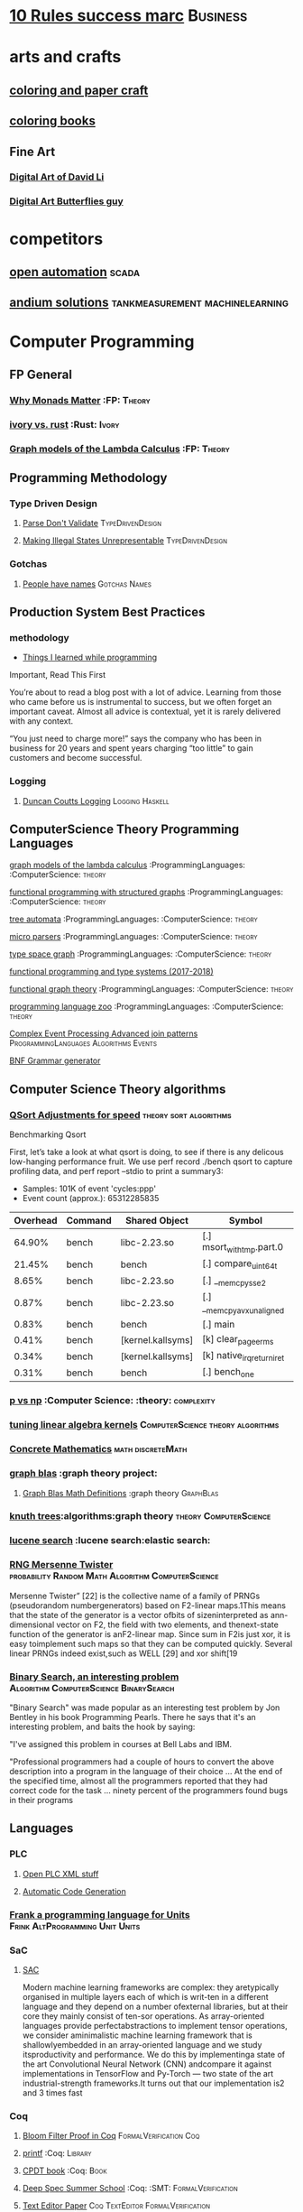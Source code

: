 * [[https://inc42.com/buzz/10-rules-success-marc-andreessen/][10 Rules success marc]]                                            :Business:
* arts and crafts
** [[http://www.supercoloring.com/][coloring and paper craft]] 
** [[https://peaksel.com/blog/18-free-printable-coloring-books-kids/][coloring books]]
** Fine Art
*** [[https://david.li/][Digital Art of David Li]]
*** [[https://www.rafael-araujo.com/product-page/blue-spikes-shell][Digital Art Butterflies guy]]    
* competitors
** [[https://openautomationsoftware.com/video-links/][open automation]] :scada:
** [[http://video.andium.com/][andium solutions]] :tankmeasurement:machinelearning:
* Computer Programming
** FP General
*** [[https://cdsmith.wordpress.com/2012/04/18/why-do-monads-matter/][Why Monads Matter]]   :FP: :Theory:
*** [[https://github.com/GaloisInc/ivorylang-org/blob/master/extras/ivory-rust/ivory-rust.md][ivory vs. rust]] :Rust: :Ivory: 
*** [[https://github.com/jozefg/drafts/blob/master/graphs.pdf][Graph models of the Lambda Calculus]] :FP: :Theory:
** Programming Methodology
*** Type Driven Design 
**** [[https://lexi-lambda.github.io/blog/2019/11/05/parse-don-t-validate/][Parse Don't Validate]] :TypeDrivenDesign:
**** [[https://fsharpforfunandprofit.com/posts/designing-with-types-making-illegal-states-unrepresentable/][Making Illegal States Unrepresentable]] :TypeDrivenDesign:    
*** Gotchas
**** [[https://www.kalzumeus.com/2010/06/17/falsehoods-programmers-believe-about-names/][People have names]] :Gotchas:Names:
** Production System Best Practices
*** methodology    
+ [[https://www.simplethread.com/20-things-ive-learned-in-my-20-years-as-a-software-engineer/][Things I learned while programming]]
Important, Read This First

You’re about to read a blog post with a lot of advice. Learning from those who came before us is instrumental to success, but we often forget an important caveat. Almost all advice is contextual, yet it is rarely delivered with any context.

“You just need to charge more!” says the company who has been in business for 20 years and spent years charging “too little” to gain customers and become successful.
*** Logging
**** [[https://www.youtube.com/watch?v=qzOQOmmkKEM][Duncan Coutts Logging]] :Logging:Haskell:

** ComputerScience Theory Programming Languages
**** [[https://github.com/jozefg/graph-models/blob/master/graphs.pdf][graph models of the lambda calculus]] :ProgrammingLanguages: :ComputerScience: :theory:
**** [[https://www.cs.utexas.edu/~wcook/drafts/2012/graphs.pdf][functional programming with structured graphs]] :ProgrammingLanguages: :ComputerScience: :theory:
**** [[http://tata.gforge.inria.fr/][tree automata]] :ProgrammingLanguages: :ComputerScience: :theory:
**** [[https://blog.acolyer.org/2016/05/31/how-to-build-static-checking-systems-using-orders-of-magnitude-less-code/][micro parsers]] :ProgrammingLanguages: :ComputerScience: :theory:
**** [[http://www.cl.cam.ac.uk/~mpf23/talks/types2011.pdf][type space graph]] :ProgrammingLanguages: :ComputerScience: :theory:
**** [[https://gitlab.inria.fr/fpottier/mpri-2.4-public][functional programming and type systems (2017-2018)]]
**** [[http://web.engr.oregonstate.edu/~erwig/papers/abstracts.html#jfp01][functional graph theory]] :ProgrammingLanguages: :ComputerScience: :theory:
**** [[http://plzoo.andrej.com/index.html][programming language zoo]] :ProgrammingLanguages: :ComputerScience: :theory:

**** [[file:papers/join_methods_actor_pattern.pdf][Complex Event Processing Advanced join patterns]] :ProgrammingLanguages:Algorithms:Events:
**** [[http://bnfc.digitalgrammars.com/][BNF Grammar generator]]
** Computer Science Theory algorithms
*** [[https://travisdowns.github.io/blog/2019/05/22/sorting.html][QSort Adjustments for speed]] :theory:sort:algorithms:
Benchmarking Qsort

First, let’s take a look at what qsort is doing, to see if there is any delicous low-hanging performance fruit. 
We use perf record ./bench qsort to capture profiling data, and perf report --stdio to print a summary3:

+ Samples: 101K of event 'cycles:ppp'
+ Event count (approx.): 65312285835

| Overhead | Command | Shared Object             | Symbol                     |
|----------+---------+---------------------------+----------------------------+
|   64.90% | bench   | libc-2.23.so              | [.] msort_with_tmp.part.0  |
|   21.45% | bench   | bench                     | [.] compare_uint64_t       |
|    8.65% | bench   | libc-2.23.so              | [.] __memcpy_sse2          |
|    0.87% | bench   | libc-2.23.so              | [.] __memcpy_avx_unaligned |
|    0.83% | bench   | bench                     | [.] main                   |
|    0.41% | bench   | [kernel.kallsyms]         | [k] clear_page_erms        |
|    0.34% | bench   | [kernel.kallsyms]         | [k] native_irq_return_iret |
|    0.31% | bench   | bench                     | [.] bench_one              |

*** [[https://arxiv.org/pdf/1708.03486.pdf][p vs np]] :Computer Science: :theory: :complexity:
*** [[http://rintintin.colorado.edu/~karlini/pohll08.pdf][tuning linear algebra kernels]]    :ComputerScience:theory:algorithms:
*** [[https://www.jsoftware.com/books/pdf/cmc.pdf][Concrete Mathematics]] :math:discreteMath:
*** [[http://graphblas.org/index.php?title=graph_blas_forum][graph blas]] :graph theory project:
**** [[http://www.mit.edu/~kepner/GraphBLAS/GraphBLAS-Math-release.pdf][Graph Blas Math Definitions]] :graph theory:GraphBlas:

*** [[https://www.cs.virginia.edu/~jlp/75.knuth.trees.pdf][knuth trees]]:algorithms:graph theory:theory:ComputerScience:
*** [[https://medium.com/@guilherme.lb/understand-lucene-to-understand-elasticsearch-85037d5b7577#0a2a-6f579ef7ae80][lucene search]] :lucene search:elastic search:
*** [[file:papers/SurveyPaperRNGMersenneTwister.pdf][RNG Mersenne Twister]] :probability:Random:Math:Algorithm:ComputerScience:
[[./img/MersenneTwister.png]]
Mersenne Twister” [22] is the collective name of a family of PRNGs (pseudorandom numbergenerators) based on
F2-linear maps.1This means that the state of the generator is a vector ofbits of sizeninterpreted as ann-dimensional 
vector on F2, the field with two elements, and thenext-state function of the generator is anF2-linear map. Since sum in
F2is just xor, it is easy toimplement such maps so that they can be computed quickly. Several linear PRNGs indeed exist,such 
as WELL [29] and xor shift[19
*** [[https://www.solipsys.co.uk/new/BinarySearchReconsidered.html?TwoEqualsFour][Binary Search, an interesting problem]] :Algorithm:ComputerScience:BinarySearch:
"Binary Search" was made popular as an interesting test problem by Jon Bentley in his book Programming Pearls. 
There he says that it's an interesting problem, and baits the hook by saying:

"I've assigned this problem in courses at Bell Labs and IBM.


"Professional programmers had a couple of hours to convert the above description into a program in the language of their choice ... 
At the end of the specified time, almost all the programmers reported that they had correct code for the task ... 
ninety percent of the programmers found bugs in their programs

** Languages
*** PLC 
**** [[http://www.semdesigns.com/Company/People/idbaxter/][Open PLC XML stuff]]
**** [[https://www.automation.com/en-us/articles/2003-1/automatic-plc-code-generation-design-interchange-s][Automatic Code Generation]]
*** [[https://www.hillelwayne.com/post/frink/][Frank a programming language for Units]]  :Frink:AltProgramming:Unit:Units:   
*** SaC
    
****  [[https://arxiv.org/pdf/1912.05234.pdf][SAC]]
Modern machine learning frameworks are complex: they aretypically 
organised in multiple layers each of which is writ-ten in a different 
language and they depend on a number ofexternal libraries, but at 
their core they mainly consist of ten-sor operations. As 
array-oriented languages provide perfectabstractions to implement 
tensor operations, we consider aminimalistic machine learning 
framework that is shallowlyembedded in an array-oriented language 
and we study itsproductivity and performance. We do this by implementinga 
state of the art Convolutional Neural Network (CNN) andcompare it against 
implementations in TensorFlow and Py-Torch — two state of the art 
industrial-strength frameworks.It turns out that our implementation 
is2 and 3 times fast
*** Coq
**** [[https://gopiandcode.uk/logs/log-bloomfilters-debunked.html][Bloom Filter Proof in Coq]]:FormalVerification:Coq:
**** [[https://gist.github.com/relrod/0e19d50c17c162d7389f460c8a6c2082][printf]] :Coq:                                                   :Library:
**** [[http://adam.chlipala.net/cpdt/html/Cpdt.StackMachine.html][CPDT book]] :Coq:                                                   :Book:
**** [[http://lambda.jstolarek.com/2017/07/deepspec-summer-school-2017-a-summary/][Deep Spec Summer School]] :Coq: :SMT:                 :FormalVerification:

**** [[https://arxiv.org/abs/2006.03525][Text Editor Paper]]                    :Coq:TextEditor:FormalVerification:

*** CProgramming
**** [[https://www.lysator.liu.se/c/ten-commandments.html][Nice Reminders in C]] :C Programming:Lint:
**** [[https://blog.stephenmarz.com/2020/05/20/assemblys-perspective/][Assembly's Perspective of C]] :C Programming:Lint:
  Really interesting blog post on C interacting with assembly.
**** [[https://www.cs.cornell.edu/courses/cs6120/2020fa/self-guided/][Advanced Compilers]]:Compilers:Course:
**** [[http://www.avabodh.com/cin/cin.html][C structures]]:C Programming:Lint:

*** ATS 
**** [[https://bluishcoder.co.nz/2013/01/25/an-introduction-to-pointers-in-ats.html][Pointers in ATS]]                            :Pointers:ATS:FP:LinearTypes:
**** [[http://ats-lang.sourceforge.net/DOCUMENT/INT2PROGINATS/HTML/INT2PROGINATS-BOOK-onechunk.html][ATS Lang]]                                                           :ATS:
**** [[https://bluishcoder.co.nz/2017/12/02/cross-compiling-ats-programs.html][cross compiling ats programs]]                              :ATS:Building:
**** [[https://github.com/githwxi/ATS-Postiats/wiki/keywords][Keywords in ats]]:ATS:FP:
**** [[http://ats-lang.sourceforge.net/DOCUMENT/ATS2TUTORIAL/HTML/ATS2TUTORIAL-BOOK-onechunk.html][Keywords in ats contd]]                                           :ATS:FP:
**** [[http://ats-lang.sourceforge.net/DOCUMENT/INT2PROGINATS/HTML/INT2PROGINATS-BOOK-onechunk.html][Keywords in ats contd 2]]                                         :ATS:FP:
**** [[http://cs.likai.org/ats/ml-programmers-guide-to-ats][MLprogrammers guide to ATS]] :ATS:FP
      
**** [[http://ats-lang.github.io/EXAMPLE/EFFECTIVATS/GraphSearch/main.html][Walkthrough ATS Graph Example]] :ATS:Graph:FP:
*** CSS
**** [[https://robots.thoughtbot.com/you-don-t-need-javascript-for-that][Css tricks to replace JS]] :CSS:                                 :Example:
**** [[https://web.dev/learn/css/][CSS Google]]
*** [[https://github.com/mirth-lang/mirth][Mirth]]
An ATS inspired language???

*** Haskell
**** [[http://blog.ezyang.com/2017/08/backpack-for-deep-learning/][Backpack]] :Haskell:
**** [[https://www.parsonsmatt.org/2020/10/13/unpack_your_existentials.html][Unpack your existentials]] :Haskell:Existentials:

**** [[https://hackage.haskell.org/package/massiv-0.5.1.0][massive an array library]]:Haskell:Library:Numeric:
**** [[https://hackage.haskell.org/package/discrimination][Discrimination encoding]]     :Haskell: :Library:
**** [[https://hackage.haskell.org/package/Frames-0.1.4?utm_source=twitterfeed&utm_medium=twitter][Data Frames]] :Haskell: :Library:
**** [[http://r6.ca/blog/20110808T035622Z.html][shortest path algorithm (star-semiring)]] :Haskell: :Library:
**** [[http://hackage.haskell.org/package/aivika-lattice][Haskell Library for agent modeling and simulation]] :Haskell: :Library:
**** [[https://blog.jle.im/entry/introducing-the-hamilton-library.html#.WDxpf_lLz-U.twitter][General purpose physics simulator]] :Haskell: :Library:
**** [[https://www.haskell.org/onlinereport/lexemes.html][Haskell Report Syntax]] :Haskell: :DevOps:
**** [[https://github.com/ghcjs/ghcjs/wiki/Porting-GHCJS-Template-Haskell-to-GHC][Luite's advice on porting TH to GHC]] :Haskell: :DevOps:
**** [[http://homepage.cs.uiowa.edu/~slonnegr/plf/Book/][syntax and semantics in haskell]] :Haskell: :DevOps:
**** [[http://www.stephendiehl.com/posts/ghc_01.html][GHC Compiler]] :Haskell: :DevOps:
**** [[https://typesandkinds.wordpress.com/2015/09/09/what-are-type-families/][Eisenberg on Type Families]] :Haskell: :TypeFamilies:
**** [[http://citeseerx.ist.psu.edu/viewdoc/download?doi=10.1.1.106.364&rep=rep1&type=pdf][Total Functional Programming From Haskell]]  :Haskell: :FP: :Theory:
**** [[http://clathomasprime.github.io/hask/freeDecision][Decision Trees as Free Monads]] :Haskell: :Theory: :FP:
**** [[https://oleksandrmanzyuk.wordpress.com/2014/06/18/from-object-algebras-to-finally-tagless-interpreters-2/][Final Tagless vs Object Algebras]] :Haskell: :Theory: 
**** [[https://functor.tokyo/blog/2017-07-28-ghc-warnings-you-should-enable][Warnings that should should enable]] :Haskell: :Tools:
**** [[https://www.reddit.com/r/programming/comments/w4gs6/levenshtein_distance_in_haskell/c5a6jjz/][Levenshtein Distance]] :Haskell: :Optimization:
**** [[http://hackage.haskell.org/package/generic-lens-1.0.0.1/docs/Data-Generics-Product-Fields.html#t:HasField][Generic Lens]] :Haskell: :Lens:
**** [[https://github.com/haskell-suite/haskell-src-exts/blob/master/tests/examples/DerivingVia.hs#L165][Deriving Via Example]]
**** [[http://www.well-typed.com/blog/2019/09/eventful-ghc/][GHC Eventlog]]                                              :EventLog:GHC:

**** [[https://downloads.haskell.org/~ghc/latest/docs/html/users_guide/][GHC Users Guide]] :GHC:Guide:Manual:
**** [[https://tech.fpcomplete.com/blog/2018/04/async-exception-handling-haskell/][Exception Handling Problems with Async]]:Haskell:Exceptions:Async:
**** [[https://hackage.haskell.org/package/gdiff-1.1/docs/Data-Generic-Diff.html][Diff patch library in haskell]] :DiffPatch:Haskell:
**** [[https://well-typed.com/blog/2021/01/fragmentation-deeper-look/][ghc-debug]] :Debug:GHC:MemLeak:     
**** [[https://blog.josephmorag.com/posts/mcc0/][LLVM and Haskell]] :LLVM:Haskell:
*** Agda
**** [[https://doisinkidney.com/posts/2019-04-17-cubical-probability.html][Cubical Probability in Agda]] :Agda:CubalTypes:Probability
  Probability Monads in Cubical Agda
  Posted on April 17, 2019
  Tags: Agda, Probability

  Cubical Agda has just come out, and I’ve been playing around with it for a bit. 
  There’s a bunch of info out there on the theory of cubical types, 
  and Homotopy Type Theory more generally 
  (cubical type theory is kind of like an “implementation” of Homotopy type theory), 
  but I wanted to make a post demonstrating cubical Agda in practice, and one of 
  its cool uses from a programming perspective.
  So What is Cubical Agda?
  I don’t really know! Cubical type theory is quite complex (even for a type theory), 
  and I’m not nearly qualified to properly explain it. In lieu of a proper 
  first-principles explanation, then, I’ll try and give a few examples of how 
  it differs from normal Agda, before moving on to the main example of this post. 
*** SML, Ocaml, Reason
**** [[http://www.cs.cmu.edu/~crary/papers/2018/cmtool.pdf][Parser Generators]] :SML:Haskell:Parsing:
**** [[https://jozefg.bitbucket.io/posts/2015-01-08-modules.html][ML Modules]] :SML: :Programming: :FP:
**** [[http://blog.shaynefletcher.org/2017/05/more-type-classes-in-ocaml.html][Ocaml To Haskell]] :Haskell:OCaml:Reason:

**** [[https://github.com/shrynx/awesome-ppx-reasonml][PPX resources]] :PPX:Ocaml:
**** [[https://jaredforsyth.com/posts/template-based-macros-for-reason-ocaml/][Forsythe PPX]]:PPX:Ocaml:
**** [[https://blog.hackages.io/reasonml-ppx-8ecd663d5640][A good walkthrough on Reason PPX]] :PPX:Ocaml:
**** [[http://www.weaselhat.com/2020/08/07/formulog-ml-datalog-smt/][Formulog]] :ML:SMT:DataLog:
**** [[http://caml.inria.fr/pub/docs/u3-ocaml/index.html][Understanding the OCaml language]]:ML:Ocaml:
**** [[https://www.javierchavarri.com/data-first-and-data-last-a-comparison/][Data First Vs Last]] :ML:Reason:Opinions:
**** [[https://www.cs.cornell.edu/courses/cs3110/2021sp/textbook/intro/intro.html][learn ocaml]] :Ocaml:
*** Julia
**** [[https://opensourc.es/blog/javis-v0.2-and-future/][animations in Julia]] :Julia:Animation:video:
[[https://github.com/Wikunia/Javis.jl][Javis The actual library]] :Julia:Animation:
[[file:img/eeg.gif]]
**** [[https://notamonadtutorial.com/julia-gpu-98a461d33e21][GPU processing in Julia]]
We are living in a time where more and more data is being created every day as well as new techniques and complex algorithms that try to extract the most out of it. As such, CPU capabilities are approaching a bottleneck in their computing power. GPU computing opened its way into a new paradigm for high-performance and parallel computation a long time ago, but it was not until recently that it become massively used for data science.
In this interview, Tim Besard, one of the main contributors to the JuliaGPU project, digs into some of the details about GPU computing and the features that make Julia a language suited for such tasks, not only from a performance perspective but also from a user one.
     
*** TLA+
**** [[https://www.tautvidas.com/blog/2017/12/experimenting-with-tla-and-pluscal-3-throttling-multiple-senders/][TLA Plus Throttling Multiple Senders]] :TLA+:Specifications:FormalSystems:
**** [[https://hillelwayne.com/post/action-properties/][Action Properties]] :TLA+:Specifications:FormalSystems:
*** Bash
**** [[https://github.com/anordal/shellharden/blob/master/how_to_do_things_safely_in_bash.md][Safe Bash]]
** Computation, visualization and that kind of thing
*** [[https://en.wikipedia.org/wiki/row-_and_column-major_order][row major columm major wiki entry (popular method)]] :matrixrepresentation:numericalcomputing:
*** [[https://news.ycombinator.com/item?id=24681914][Sparse Matrix Representation]] :MatrixRepresentation:SparseMatrix:NumericalComputing:
*** [[https://fgiesen.wordpress.com/2011/05/04/row-major-vs-column-major-and-gl-es/][Row Major Blog post]] :MatrixRepresentation:NumericalComputing:
*** [[https://cheatsheets.quantecon.org/][Rosetta Stone Matlab,python,julia]]:NumbericalComputing:Matlab:Python:Julia:
 A set of examples in Matlab Python and Julia
 [[./MatlabPythonRosetta.png]]
*** [[https://nbviewer.jupyter.org/github/jrjohansson/scientific-python-lectures/blob/master/Lecture-0-Scientific-Computing-with-Python.ipynb][python numeric tutorial]] :NumericalComputing:Python:
 Jupyter Notebook course
*** [[https://news.ycombinator.com/item?id=20211201][Probabalistic Programming for end users]] :Probabalistic:Programming:
*** [[https://en.m.wikipedia.org/wiki/Simulated_annealing][Simulated Annealing]] :Programming:Algorithms:NumericalComputing:
 [[./Travelling_salesman_problem_solved_with_simulated_annealing.gif]]
*** [[https://turing.ml/dev/][Turing.jl]]   :Probabilistic:Probramming:Julia:
*** Jupyter Notebook Links
**** [[https://nbviewer.jupyter.org/github/jrjohansson/scientific-python-lectures/blob/master/Lecture-4-Matplotlib.ipynb][Introduction Plot Example]]
**** [[https://tkf.github.io/emacs-ipython-notebook/#setup][Emacs Ipython Notbook]] 
*** Data Science 
**** [[https://tomaugspurger.github.io/modern-1-intro][Modern Pandas 1]] :Python:Pandas:DataIngestion:
This series is about how to make effective use of pandas, a data analysis library for the Python programming language. It's targeted at an intermediate level: people who have some experience with pandas, but are looking to improve.

*** [[https://philippmuens.com/logistic-regression-from-scratch/][logistic-regression from scratch]] :LogisticRegression:NumericalComputing:
** database related
*** [[http://www.lirmm.fr/~mugnier/articlespostscript/mugnierrr2011-keynote.pdf][advanced datalog]] :db: :datalog:
*** [[https://pdfs.semanticscholar.org/8b8e/27602f142b838cbeb6059865d942251d5d6a.pdf][datalog with existensials]]
*** [[http://arxiv.org/pdf/1210.2316v1.pdf][disjunctive quantifiers for datalog]] :db: :datalog:
*** [[https://www.infoq.com/presentations/storage-algorithms][modern db algorithms]] :db:algorithms:
*** [[https://www.nginx.com/blog/what-is-a-service-mesh/][service mesh]]
*** [[http://www.redbook.io/][redbook]]:db:redbook:
** distributed computing
*** [[https://www.info.ucl.ac.be/~pvr/book.html][concepts techniques]] :ComputerScience: :distributed: :book:
*** [[http://www.sosp.org/2001/papers/welsh.pdf][stage driven event architecture]] :distributed: :ComputerScience: :paper:
*** [[https://13a75b74-a-62cb3a1a-s-sites.googlegroups.com/site/umutacar/publications/pramod-thesis.pdf?attachauth=anoy7cqv4v3ed2lvttcmv-owtkgark9xtiq95sdsan_j2r4ecmbqyeofkfp6ezugi24oltguurabzbavpe7yvja5kj2xj-zhvmsbnz8g9tpti2tfv3jr57wbiwkb9jfnifxs5u5tx5pp5sn7vbd9p5hizsfscfmaiqizbabapjbd9yhprnfxppf0h3ec3vvcipwngppatxrq9ciwu9lfqn8tkjwqfd9ss3nwoprgk_6dkvskzfg5bgs%3d&attredirects=0][incremental parallel]] :incremental:distributed:ComputerScience:paper:
*** [[https://www.slideshare.net/koenighotze/event-sourcing-you-are-doing-it-wrong-devoxx][event sourcing doing it wrong]] :eventsourcing:distributed:
*** [[https://www.microsoft.com/en-us/research/wp-content/uploads/2016/07/leslie_lamport.pdf][tla+ example]] :tla:distributed:modeling:
*** [[https://lamport.azurewebsites.net/video/videos.html][tla+ videos leslie lamport]] :tla:distributed:modeling:
*** [[https://github.com/tlaplus/examples/tree/master/specifications/aba-asyn-byz][tla+ byzantine example]] :tla:distributed:example:modeling:
 + [[file:papers/4221.214134.pdf][tla+ byzantine paper]]
*** [[https://github.com/elastic/elasticsearch-formal-models][elastic search formal model]] :tla:distributed:modeling:elastic:
*** [[https://codahale.com/you-cant-sacrifice-partition-tolerance/][CAP Theorem]] :CAPTheorem:distributed:
** Computer Graphics
*** [[https://thebookofshaders.com/][Book of Shaders, how cool]] :ComputerGraphics:Shaders:
** exampleprograms
*** [[https://graphs.grevian.org/example][graphviz]]      :graphviz:examples:
**** [[https://github.com/mkirchner/linked-list-good-taste][kLinked List Elegant Linus]] :C Programming:Refactor:
**** [[https://livebook.manning.com/book/haskell-in-depth/chapter-9/v-10/227][Haskell In Depth]] :DiffPatch:Haskell:Memory:

*** [[https://seiya.me/writing-linux-clone-in-rust][Writing a Linux clone in rust]] :rust:linux:
TL;DR: I'm writing a Linux clone in Rust just for fun. It does NOT aim to replace the Linux kernel.

For the recent months, I've been working on a new operating system kernel Kerla, written from scratch in Rust which aims to be Linux-compatible at the ABI level. In other words, support running unmodified Linux binaries!

I've already implemented basic features: fork(2) and execve(2), file operations, initramfs, TCP/UDP sockets, signals, tty / pty, pipe, poll, etc.

You can ssh into Kerla running on an ephemeral Firecracker microVM which is automatically launched just for you:
** Domain Specific Programming Languages
*** [[https://www.gnu.org/software/units/][units a language for unit conversion]]
** Testing
*** [[https://blog.7mind.io/constructive-test-taxonomy.html][Constructive Test Taxonomy]] :Testing:DummyTests:
Many engineers don’t pay enough attention to tests. There are two reasons for this: it’s hard to make 
good tests and it’s not easy to formalize which tests are good and which are bad.

We have created own test taxonomy, an alternative to classic Unit/Functional/Integration trinity, 
allowing engineers to establish useful guidelines for their work on test suites.

*** [[https://dropbox.tech/infrastructure/athena-our-automated-build-health-management-system][Dropbox testing system]] :Testing:Athena:Dropbox:
[[./img/athena-dropbox.jpg]]
*** [[https://quickstrom.io/][Testing with statemachines]] :Testing:TemporalLogic:x
** Image Processing
*** [[https://jakearchibald.com/2020/avif-has-landed/][AVIF]] :AVIF:ImageFormat:Comparison:
[[./img/racecar.png]]
Back in ancient July I released a video that dug into how lossy and lossless 
image compression works and how to apply that knowledge to compress a set of 
different images for the web. Well, that's already out of date because AVIF 
has arrived. Brilliant.

AVIF is a new image format derived from the keyframes of AV1 video. It's a 
royalty-free format, and it's already supported in Chrome 85 on desktop. 
Android support will be added soon, Firefox is working on an implementation, 
and although it took Safari 10 years to add WebP support, I don't think we'll 
see the same delay here, as Apple are a member of the group that created AV1.

*** [[https://computationalthinking.mit.edu/Fall20/lecture26/][computational thinking]] :Probabalistic:Julia:Educational:
This is an introductory course on Computational Thinking. We use the Julia programming language to 
approach real-world problems in varied areas applying data analysis and computational and mathematical modeling. 
In this class you will learn computer science, software, algorithms, applications, and mathematics as an integrated whole.
*** [[https://3b1b.github.io/manim/index.html][Manim 3b1b vizualization]]
*** Z 
**** [[https://www.cs.cmu.edu/~15819/zedbook.pdf][Intro to Z language]]
Nice book on Z programming, gives a really straight forward explanation of it.

* design 
** [[https://www.sliderules.org/][Virtual Slide Rules]]
It is a Slide Rule Simulator or Emulator
All the scales are programmatically drawn based on reverse enginered mathematical equations.
As such, no images are used for visualisation (only some decorations).
And this is why those simulations are of the highest quality.
This is also why the word "replica" is quite appropriate for those simulations.
** [[https://developer.apple.com/design/resources/][Apple Design Resources]] :apple:design:ui:
** [[https://www.figma.com/blog/when-fonts-fall/][Font Fallback]] :typography:fonts:
** [[https://sachachua.com/blog/2020/06/pythonfontforgeorg-i-made-a-font-based-on-my-handwriting/][make your handwriting a font]] :typography:design:
i wanted to make a font based on my handwriting using only free software. 
it turns out that fontforge can be scripted with python. i know just a little 
about python and even less about typography, but i managed to hack together 
something that worked for me. if you’re reading this on my blog at https://sachachua.com/blog/ , 
you’ll probably see the new font being used on the blog post titles. whee!
** [[https://practicaltypography.com/][practical typography]]                                   :typography:design:
** [[https://ciechanow.ski/color-spaces/][perception of color spaces]] :design:color:colortheory:goethe:physics:
   l** [[https://vega.github.io/vega/examples/tree-layout/][vega examples]] :vega:d3:
example alternative language for d3
** [[https://medium.com/techtrument/bye-bye-material-design-acaebcc7c6b4][dont use md]]
what we need is to inform people better, and produce better and healthier guidelines that address fundamental human perception paradigms.

** [[https://www.happyhues.co/palettes/14][interesting ui color pallettes]] :design:color:ui:
** [[https://practicaltypography.com/font-recommendations.html][font rec]]:fonts:typography:
** [[https://www.typography.com/blog/text-for-proofing-fonts][text for proofing fonts]] :fonts:typography:
** [[https://pdf.math.dev/][Build PDFs out of Websites]]

* Developer Tools   
** [[https://jvns.ca/blog/2020/06/28/entr/][entr, run on change program]] :DevTools:
** [[http://orgmode.org/manual/Easy-templates.html#Easy-templates][org-mode easy templates]]                                         :DevTools: :OrgMode:
** [[https://www.usenix.org/system/files/conference/osdi14/osdi14-paper-yuan.pdf][Simple Testing Prevents most failures (distributed testing)]]     :DevTools: :Testing:
** [[http://unicodelookup.com/][Unicode Lookup Table]] :DevTools: :Unicode:
** [[http://www.hiqpdf.com/demo/ConvertHtmlToSvg.aspx][HTML to SVG]] :DevTools: :Html: :Svg:
** [[https://blog.trailofbits.com/2020/06/05/breaking-the-solidity-compiler-with-a-fuzzer/][Usinga  fuzzer to break a compiler]] :DevTools:Fuzzer:
* DevOps
** [[https://github.com/nsriram/lambda-the-terraform-way][Terraform Lambda]] :DevOps:  
** [[https://how.complexsystems.fail/][How Complex Systems Fail]]
** [[https://codefaster.substack.com/p/mastering-jq-part-1-59c][jq mast                                                        :DevOps:jq:

ery pt1]]
** [[https://blog.gitguardian.com/secrets-api-management/][Secrets Management]] :Security:DevOps:
** [[https://www.goldfiglabs.com/guide/saas-cto-security-checklist/][Security Checklist]] :Security:DevOps:
** [[https://neilmadden.blog/2019/01/16/can-you-ever-safely-include-credentials-in-a-url/][urls as capabilities]]:Security:DevOps:
Sometimes you might want to share a link as a secure copy of a piece of information.
Using a URL is a way to do that, this post goes over how to do that securely 
** [[http://www.linuxfromscratch.org/~bdubbs/cross2-lfs-book/][Linux From Scratch]] :Devops:Linux:
** [[https://techbeacon.com/enterprise-it/monitoring-demystified-guide-logging-tracing-metrics][Really nice guide on Logging, tracing and metrics]] :Logging:Tracing:Metrics:DevOps:
** [[https://www.oreilly.com/library/view/anomaly-detection-for/9781492042341/][Anolmaly detection and monitoring]]:DevOps:Monitoring:AnomalyDetection:
** [[https://ncase.me/loopy/][loopy]] :graphicaldesign:devops:
** https://landing.google.com/sre/book/chapters/monitoring-distributed-systems.html#xref_monitoring_golden-signals :dev ops:
** [[https://www.openpolicyagent.org/][datalog like policy agent (open policy agent)]] :datalog: :murica:

** [[https://martinfowler.com/bliki/circuitbreaker.html][circuit breaker]] :systemdesign:microservices:circuitbreaker
** [[https://news.ycombinator.com/item?id=20442200][bpf performance tools]] :devops:bpf:d-trace:
** [[https://mxtoolbox.com/][email mx records toolbox]] :mail:mx:   
website mx record test health
* History
** [[https://archive.org/details/sim_editor-publisher_1911-06-24_10_52/page/n3/mode/2up][Newspapers over time]] :History:Newspapers:
* economics and econometrics
** history of econ
*** [[https://www.econlib.org/five-more-books-revisionist-accounts-of-the-soviet-experience/][revisionist soviet economic history ]] :history:economics:communism:planning:
*** [[https://www.econlib.org/understanding-soviet-socialism-twenty-five-books/][understanding soviet socialism]] :history:economics:communism:
*** [[https://www.econlib.org/five-books-on-the-soviet-economy/][understanding soviet economy]] :history:economics:communism:

** [[https://universa.net/riskmitigation.html][risk mitigation universa]] :risk:economics:markets:investing:
universa fund made a huge return in covid, these are papers on tail risk trading.
** [[http://andrewgelman.com/2017/09/07/local-data-centralized-data-analysis-local-decision-making/][market vs government]]
** [[https://www.bloomberg.com/view/articles/2014-12-31/heres-what-economics-gets-right][effective economic modeling techniques]] :econometrics:
** [[http://press.princeton.edu/chapters/s10363.pdf][mastering metrics]] :econometrics:
** [[http://www.mostlyharmlesseconometrics.com/book-contents/][mostly harmless econometrics]] :econometrics:
** [[https://www.nature.com/articles/s41567-019-0732-0][ergodicity in economics]] :ergodicity:econometrics:
the ergodic hypothesis is a key analytical device of equilibrium statistical mechanics. 
it underlies the assumption that the time average and the expectation value of 
an observable are the same. where it is valid, dynamical descriptions can often 
be replaced with much simpler probabilistic ones — time is essentially eliminated from the models.
** [[https://polymarket.com/][Prediction Market Polymarket]] :prediction:econometrics:
* electrical engineering
** telemetry 
*** [[https://mikrotik.com/calculator][microtik range calculator]]
** embedded hardware teardowns
*** [[https://jaycarlson.net/embedded-linux/][Embedded Linux  System]] :ee:EmbeddedLinux:
After I published my $1 MCU write-up, several readers suggested I look at application processors — the MMU-endowed chips necessary to run real operating systems like Linux. Massive shifts over the last few years have seen internet-connected devices become more featureful (and hopefully, more secure), and I’m finding myself putting Linux into more and more places.

Among beginner engineers, application processors supplicate reverence: one minor PCB bug and your $10,000 prototype becomes a paperweight. There’s an occult consortium of engineering pros who drop these chips into designs with utter confidence, while the uninitiated cower for their Raspberry Pis and overpriced industrial SOMs.

This article is targeted at embedded engineers who are familiar with microcontrollers but not with microprocessors or Linux, so I wanted to put together something with a quick primer on why you’d want to run embedded Linux, a broad overview of what’s involved in designing around application processors, and then a dive into some specific parts you should check out — and others you should avoid — for entry-level embedded Linux systems.

Just like my microcontroller article, the parts I picked range from the well-worn horses that have pulled along products for the better part of this decade, to fresh-faced ICs with intriguing capabilities that you can keep up your sleeve.

If my mantra for the microcontroller article was that you should pick the right part for the job and not be afraid to learn new software ecosystems, my argument for this post is even simpler: once you’re booted into Linux on basically any of these parts, they become identical development environments.

That makes chips running embedded Linux almost a commodity product: as long as your processor checks off the right boxes, your application code won’t know if it’s running on an ST or a Microchip part — even if one of those is a brand-new dual-core Cortex-A7 and the other is an old ARM9. Your I2C drivers, your GPIO calls — even your V4L-based image processing code — will all work seamlessly.

At least, that’s the sales pitch. Getting a part booted is an entirely different ordeal altogether — that’s what we’ll be focused on. Except for some minor benchmarking at the end, once we get to a shell prompt, we’ll consider the job completed.

As a departure from my microcontroller review, this time I’m focusing heavily on hardware design: unlike the microcontrollers I reviewed, these chips vary considerably in PCB design difficulty — a discussion I would be in error to omit. To this end, I designed a dev board from scratch for each application processor reviewed. Well, actually, many dev boards for each processor: roughly 25 different designs in total. This allowed me to try out different DDR layout and power management strategies — as well as fix some bugs along the way.

I intentionally designed these boards from scratch rather than starting with someone else’s CAD files. This helped me discover little “gotchas” that each CPU has, as well as optimize the design for cost and hand-assembly. Each of these boards was designed across one or two days’ worth of time and used JLC’s low-cost 4-layer PCB manufacturing service.
*** [[https://www.crowdsupply.com/inverse-path/usb-armory/manufacturing-process][open source stick computer]]    :ee:
*** [[https://www.nand2tetris.org/][nand 2 tetris]]
*** [[https://lwn.net/articles/250967/][what every prog should know about memory]]
*** [[https://www.seeedstudio.com/][internet of things stuff]] :iot:embedded:market
** embedded programming 
+ [[http://electronut.in/stm32-returns/][stm32 tool chain]]
+ [[http://www.wolinlabs.com/blog/linux.stm32.discovery.gcc.html][stm32 arm abi firmware chain]]
** rf theory
*** [[http://www.antenna-theory.com/m/index.php][antenna theory website]] :antenna:rftheory:
 about this site:

antennas and antenna theory has always been a fascinating subject for me, 
and it is this excitement that leads me to present this tutorial. 
in my life, i have found that once i thoroughly understand a subject, 
i am amazed at how simple it seems, despite the initial complexity. 
this i have found true for a wide range of activities, be 
it riding a motorcycle, learning about antennas, or understanding 
physical phenomena such as electromagnetics. with that in mind, 
i endeavor to write this antenna theory website in the simplest 
of all possible manners. 

*** [[https://www.analog.com/en/applications/technology/smartmesh-pavilion-home.html#][smart mesh]]:mesh:IOT:Dust:
** digital electronics
*** [[https://www.allaboutcircuits.com/technical-articles/universal-logic-gates/][universal gates]]
introduction

a universal logic gate is a logic gate that can be used to construct all other logic gates.  
there are many articles about how nand and nor are universal gates, but many of these articles 
omit other gates that are also universal gates. this article covers two input logic gates, 
demonstrates that the nand gate is a universal gate, and demonstrates how other gates are 
universal gates that can be used to construct any logic gate.
[[./otheruniversalgates.png]]

*** [[https://projectf.io/posts/fpga-graphics/][FPGA Graphics]] :FGPA:Hardware:Display:Graphics:
Exploring FPGA Graphics
Welcome to Exploring FPGA Graphics. In this series, we explore graphics at the hardware level and 
get a feel for the power of FPGAs. We start by learning how displays work, before racing the beam with Pong, 
starfields and sprites, simulating life with bitmaps, drawing lines and triangles, and finally creating simple 3D models. 
I’ll be writing and revising this series throughout 2020 and 2021.
In this first post, we learn how computer displays work and animate simple shapes with an FPGA.    
*** [[https://groupgets.com/campaigns/1003-clear-the-open-source-fpga-asic-by-chipignite][FPGA ASIC]] :FPGA:
* gas temp alarm
* gifs
[[https://i.imgur.com/aft0yt4.gif]]
* industrial automation
** [[https://www.plcacademy.com/ladder-logic-tutorial/][ladder logic programming]]
** [[file:papers/bainbridge_1983_automatica.pdf][irony of automation]] :industrialautomation:
this paper discusses the ways in which automation of industrial processes may expand 
rather than eliminate problems with the human operator. some comments will be made on 
methods of alleviating these problems within the "classic' approach of leaving the 
operator with responsibility for abnormal conditions, and on the potential for 
continued use of the human operator for on-line decision-making within human-computer collaboration.
** [[https://github.com/open62541/open62541/wiki/list-of-open-source-opc-ua-implementations][opc ua implementation]] :industrialautomation:opc ua:
** [[https://opcfoundation.org/wp-content/uploads/2015/03/keys-to-developing-an-embedded-ua-server_whitepaper_en.pdf][opc ua overview]] :industrialautomation:opc ua:
** [[https://www.redlion.net/flexedge/?utm_source=Social&utm_medium=Post&utm_campaign=Flexedge_Social_Fall2020][Red Lion IPC Flexedge]] :industrialautomation:ipc:redlion:
[[./img/redlion.png]]
Redlion is making some gorgeous hardware these days.
* Javascript
*** [[https://reaktor.com/blog/javascript-performance-fundamentals-make-bluebird-fast/][Optimizing JS]] :Javascript: :Optimization:
*** [[https://overreacted.io/a-complete-guide-to-useeffect/][React Reason useEffect]] :javascript:hooks:react:Reason:Ocaml:BuckleScript:
*** [[https://tools.ietf.org/html/draft-handrews-json-schema-01][json-schema]]
* kids stuff
** [[https://www.math-salamanders.com/math-puzzle-worksheets.html][Math Puzzles for Ellie (`2nd grade)]]:MathPuzzles:Kids:
** [[file:papers/childrens_taskbook_arnold_en_0.pdf][Math Problems for Children]]:MathProblems:Kids:
* Latex 
** A Deep Dive Through the Latex Tool Chaining
*** [[https://tug.org/texinfohtml/kpathsea.html][kpathsea is how tex looks up paths]]
*** [[https://www.overleaf.com/learn/latex/Articles/An_introduction_to_Kpathsea_and_how_TeX_engines_search_for_files][More on kpathsea]]
* logic 
** Methods of Reasoning
*** [[https://www.ukessays.com/essays/data-analysis/difference-between-deductive-inductive-and-abductive-research.php][Deductive, Inductive Abductive]] :logic:reason:
** Logic History 
*** [[https://www.britishwittgensteinsociety.org/wp-content/uploads/documents/lectures/Turing-and-Wittgenstein-on-Logic-and-Mathematics.pdf][Alan Turing, Wittgenstein]] :History:Logic:
** [[http://iml.univ-mrs.fr/~girard/trsy3.pdf][linear logic and equality]] :logic:
** [[http://blog.ezyang.com/2013/09/induction-and-logical-relations/][logical relations]] :logic:
induction and logical relations
logical relations are a proof technique which allow you to prove things such as normalization (all programs terminate) 
and program equivalence (these two programs are observationally equivalent under all program contexts).
** [[https://www.gutenberg.org/files/28696/28696-h/28696-h.htm][lewis carol symbolic logic]] :logic:
** [[https://books.google.com/books/about/Formal_Languages_in_Logic.html?id=5ZV7AAAAQBAJ&printsec=frontcover&source=kp_read_button&newbks=1&newbks_redir=0&gboemv=1#v=onepage&q&f=false][fformal languages in logic]] :logic:languages:
* Machine Code
[[http://www.sizecoding.org/wiki/Main_Page][Small Programs for 80x86]] :Assembly:
[[http://xlogicx.net/][Assembly is too high level]] :Assembly:Blog:
[[https://www.agner.org/optimize/][Optimization Resources for Assembly]] :Assembly:Optimization:
* Machine Learning
** [[https://arxiv.org/pdf/2105.04026.pdf][Modern Deep Learning Math]] :Math:DeepLearning:
** [[https://mbmlbook.com/MurderMystery.html][Model Based machine learning]] :MachineLearning:Models:
This is the stuff that had the hidden markov model <-> Kalman filter connection
** [[https://www.jeremyjordan.me/testing-ml/][Effective Testing in Machine Learning]] :MachineLearning:Testing:
** [[https://www.amazon.science/latest-news/machine-learning-course-free-online-from-amazon-machine-learning-university][Amazon Machine Learning]] :MachineLearning:Amazon:
** [[https://dennybritz.com/blog/ai-trading/][AI Trading Platform]] :MachineLearning:TradingPlatform:CaseStudy:
** [[https://github.com/jonathan-laurent/AlphaZero.jl][Alpha Go Zero in Julia]]   :MachineLearning:Julia:AlphaGo:
** [[https://chollinger.com/blog/2019/12/tensorflow-on-edge-or-building-a-smart-security-camera-with-a-raspberry-pi/][Tensor Flow on a Pi]]:MachineLearning:TensorFlow:Pi:Embedded:
** [[https://www.notion.so/Corrupt-sparse-irregular-and-ugly-Deep-learning-on-time-series-887b823df439417bb8428a3474d939b3][Time Series machine learning]] :MachineLearning:TimeSeries:
** [[https://www.nature.com/articles/s41598-018-24271-9][Time Series Data Paper]]:MachineLearning:TimeSeries:
** [[https://www.joelonsoftware.com/2020/06/18/hash-a-free-online-platform-for-modeling-the-world/][Hash AI]] :MachineLearning:AgentBasedSimulation:Modeling:
Agent based simulation trys to avoid coming up with math models.
Sometimes when you’re trying to figure out the way the world works, 
basic math is enough to get you going. If we increase the hot water 
flow by x, the temperature of the mixture goes up by y.

Sometimes you’re working on something that’s just too complicated for that, 
and you can’t even begin to guess how the inputs affect the outputs. 
At the warehouse, everything seems to go fine when you have less than 
four employees, but when you hit five employees, they get in each others’ 
way so much that the fifth employee effectively does no additional work.
** [[https://medium.com/@vitali.usau/install-cuda-10-0-cudnn-7-3-and-build-tensorflow-gpu-from-source-on-ubuntu-18-04-3daf720b83fe][Installing tensor flow]] :TensorFlow:
** [[https://arxiv.org/abs/1707.09627][Graphics Inference]] :MachineLearning:
** [[https://arxiv.org/abs/2007.04929][Graph Algorithms]] :MachineLearning:GraphTheory:
** [[https://arxiv.org/pdf/1312.6184.pdf][Do Deep nets need to be deep]]
** [[https://arxiv.org/pdf/1706.08605.pdf][Correct Machine Learning]] :MachineLearning:
** [[https://arxiv.org/abs/1612.04858][bayesian optimization for ML]] :MachineLearning:
** [[http://www.inference.vc/everything-that-works-works-because-its-bayesian-2/][everything that works]] :MachineLearning:
** [[http://videolectures.net/deeplearning2016_montreal/][Deep learning summer school]] :MachineLearning:
** [[http://karpathy.github.io/2015/05/21/rnn-effectiveness/][Unreasonable effectiveness of neural network]] :MachineLearning:
** [[http://www.asimovinstitute.org/neural-network-zoo/][Neural Network Zoo]] :MachineLearning:
** [[https://github.com/ZuzooVn/machine-learning-for-software-engineers][Machine Learning For Software engineers]] :MachineLearning:
** [[http://queue.acm.org/detail.cfm?id=3055303][Meijr probabilistic machine learning models]] :MachineLearning:
** [[https://blog.floydhub.com/][genetic algorithms]] :MachineLearning
When you're solving a problem, how do you know if the answer you've found is correct? 
** [[https://arxiv.org/pdf/1707.04615.pdf][Machine Learning Models]]
** [[https://insidebigdata.com/2017/02/03/pmml-pfa-way-forward-deploying-predictive-analytics/][PFA and PMML Machine learning interchange]] :MachineLearning:
** [[https://blog.jle.im/entry/practical-dependent-types-in-haskell-1.html][Neural Network example in haskell]] :Haskell:MachineLearning:
** [[https://www.pnas.org/content/early/2019/06/21/1817218116][Principal Component Analysis]]
** [[https://joellaity.com/2018/10/18/pca.html][PCA Spread Out]]
** [[https://towardsml.com/2019/09/17/bert-explained-a-complete-guide-with-theory-and-tutorial/][Machine Learning Bert]] :MachineLearning:NLP:Bert:
** [[https://github.com/onnx/onnx][ONNX Open Neural Net Exchange]] :MachineLearning:DevOps:
** [[https://github.com/abarbu/haskell-torch][haskell torch]] :MachineLearning:Haskell:Torch:
** [[https://eigenfoo.xyz/tensor-computation-libraries/][What I Wish Someone Had Told Me About Tensor Computation Libraries ]]:Tensorflow:PyTorch:
In this blog post, we’ll break down what tensor computation libraries actually are, and how they differ. 
We’ll take a detailed look at some popular libraries, and end with an observation on the future of Theano 
in the context of contemporary tensor computation libraries. 
** [[https://nn-512.com/][Neural Nets C Code Generator]] :NeuralNet:C-Code:
NN-512 is a compiler that generates C99 code for neural net inference

It takes as input a simple text description of a convolutional neural net inference graph
It produces as output a stand-alone C99 implementation of that graph
The generated C99 code uses AVX-512 vector instructions to perform inference
** ML Hardware 
*** [[https://timdettmers.com/2020/09/07/which-gpu-for-deep-learning/][GPU Guide for Deep Learning]] :GPU:MachineLearning:Hardware:
*** [[https://blog.inten.to/hardware-for-deep-learning-part-4-asic-96a542fe6a81][A More Broad Guide to ML Hardware]] :MachineLearning:Hardware:
** Clustering Algorithms
*** [[https://micans.org/mcl/][Markov Clustering]] :MachineLearning:Clustering:
*** [[https://en.wikipedia.org/wiki/Louvain_Modularity][Louvain Clustering]] :MachineLearning:Clustering:
*** [[https://en.wikipedia.org/wiki/Affinity_propagation][ Affinity Propgation Clustering ]
** Decision Trees
*** [[https://victorzhou.com/blog/intro-to-random-forests/][Intro to random forests]]
[[./decisiontree.png]]
Decision trees and random forest, an understandable introduction to me.
* makefiles
** [[https://www.gnu.org/software/make/manual/html_node/static-usage.html][makefile manual static usage]] :makefile:
* management & business
** [[https://blog.thinkst.com/2020/07/a-steve-jobs-masterclass-from-decade-ago.html?m=1][steve jobs masterclass]] :stevejobs:apple:marketing:strategy:
** [[https://stripe.com/atlas/guides/scaling-eng][scaling an engineering organization]]
** [[https://fs.blog/mental-models/][mental models]]:business:mentalmodels:farnumstreet:
** [[https://optimistictypes.com/moderating-sexual-assault/][sexual assault guidelines]] :management:hr:
** [[https://erikbern.com/2019/04/15/why-software-projects-take-longer-than-you-think-a-statistical-model.html][project estimation in software development]]:projectmanagement:business:
[[./softwareprojectestimation.png]]
estimating software timelines is difficult this is a nice breakdown of
some possible reasons.
[[https://news.ycombinator.com/item?id=19671673][interesting notes in the comments]]

** [[http://www.haskellforall.com/2019/06/the-cap-theorem-for-software-engineering.html][cap theorem and development]] :captheorem:development:management:
** [[https://www.stephnass.com/blog/startup-financial-model][saas financial model]] :business:finance:business model:
as a founder, there comes a time when you need a business plan, complete with financial forecasts, income statements, and fancy graphs that will impress your investors.
** [[https://tomtunguz.com/mispricing-of-software-companies/][Mispricing of software companies]] :business:finance:business:
Software companies are often priced in widely varying ways. 
This guy tries to break that out.
** [[https://theotherlifenow.com/how-i-made-3300-on-a-short-niche-philosophy-book/][post on hard tests]] :hardtests:business:
from the post: 
a hard test is one that is unlikely to find evidence, so if you find it you have a winner.
** [[https://news.ycombinator.com/item?id=24149020][Adventures in Improving AI]]
** [[https://paulosman.me/2019/12/30/production-oriented-development.html][Production Oriented Development]]
Interesting discussion of ideas that I find myself agreeing with.
8. Non-Production Environments Have Diminishing Returns

A more direct heading for this section would be “Non-Production Environments are Bullshit”. 
Environments like staging or pre-prod are a fucking lie. When you’re starting, they make a little sense, 
but as you grow, changes happen more frequently and you experience drift. Also, by definition, 
your non-prod environments aren’t getting traffic, which makes them fundamentally different. 
The amount of effort required to maintain non-prod environments grows very quickly. You’ll never 
prioritize work on non-prod like you will on prod, because customers don’t directly touch non-prod. 
Eventually, you’ll be scrambling to keep this popsicle sticks and duct tape environment up and running 
so you can test changes in it, lying to yourself, pretending it bears any resemblance to production.

** [[https://proformapartners.com/value/][Valuation Services]] :business:
** [[https://calpaterson.com/metadata.html][Interesting Article on Metadata and AI]] :business:marketing:MachineLearning:
Google has always performed a wide crawl of the entire web. But few webmasters are so 
naive as to assume their pages will be found this way. Even this website, which has 
fewer than 20 pages, has had problems with Google finding all of them. 
Relying solely on the general crawl has proved unworkable for most.
* manufacturing
** [[https://anuschkarees.com/blog/2014/05/01/how-to-assess-the-quality-of-garments-a-beginners-guide-part-i/][garment quality]] :fashion:quality:manufacturing:
* [[https://a16z.com/2020/09/07/on-productivity-scheduling-reading-habits-marc-andreessen/][Marc Andreessen]] :Business:Productivity:
The thing I’ve tried to do the last few years is really “barbell” the inputs. 
I basically read things that are either up to this minute or things that are timeless–
* marketing
** budgeting
*** [[https://www.kracov.co/writing/the-math-behind-saas-marketing-teams][math behind saas marketing]] :marketing:budget:saas:
** pricing 
*** [[https://blog.reifyworks.com/developing-your-pricing-strategy-15b5bb2f2b3a][understand your pricing strategy]]
** positioning
*** [[https://www.thefxck.com/interviews/product-positioning-april-dunford][april dunford, product positioning]]
really interesting case study on product market fit
* math
** graph theory 
*** [[http://web.stanford.edu/~saberi/sis2.pdf][random graph generation]]   :math:                            :graphtheory:
*** [[http://web.cs.elte.hu/~lovasz/bookxx/geomgraphbook/geombook2019.01.11.pdf][graphs and geometry]] :graphtheory:geometry:
** meta math
*** [[https://plus.google.com/u/0/+terencetao27/posts/6diqmz1jqrb][terrance tao, the meaning of =]]   :math: :graphtheory:               :tao:
*** [[https://linguotopia.wordpress.com/2016/04/24/notes-on-a-history-of-mathematics/][history of math]]  :math:                                         :history:
** probability
*** [[https://www.sciencedirect.com/topics/mathematics/borel-field][Borel Field In Depth]] :math:search:porbability:   
*** [[file:papers/316-m-resone.pdf][History of Probability D'Alembert]] :math:probability:stat:gambling:
In this article, we ask a question not so often addressed: what made various bettingsystems 
so attractive to novice gamblers?  Because the systems were often touted bycasinos to encourage 
more gambling, we can sharpen the question by asking what aspectsof the systems helped blind the 
casinos’ customers to the risks they were taking.
*** [[https://petermchale.github.io/Math175/lectures/L1%20The%20Longest%20Run%20of%20Heads.pdf][Longest Run of Heads]]:Probability:   
*** [[https://www.researchers.one/article/2020-03-9][naive probability]] :probability:math:reasoning:
naive probabilism is the (naive) view, held by many technocrats and academics, 
that all rational thought boils down to probability calculations. this viewpoint 
is behind the obsession with `data-driven methods' that has overtaken the 
hard sciences, soft sciences, pseudosciences and non-sciences. 
it has infiltrated politics, society and business. 
it's the workhorse of formal epistemology, decision theory and behavioral economics. 

*** [[https://research.neustar.biz/2012/04/18/statistical-toolbox-the-kolmogorov-smirnov-test/][kolmogorov smirnov test]] :math: :probability:                       :stat:
*** [[https://static1.squarespace.com/static/54bf3241e4b0f0d81bf7ff36/t/55e9494fe4b011aed10e48e5/1441352015658/probability_cheatsheet.pdf][distributions cheatsheet]] :stat:probability:math:
*** [[https://medium.com/@allenfarrington/a-tale-of-two-talebs-1775dff3302b][a tale of two talebs, lots of links of probability]]:probability:critique:taleb
while this is mostly a takedown of nassim taleb, there are lots of intersting links
and thoughts from disciplines related to risk taking.
*** [[http://www.infinitecuriosity.org/vizgp/][visualization of gausian process]]:probability:
*** [[file:papers/RoughPathTheory.pdf][Rough Paths]] :ODE:probability:
Rough path theory is focused on capturing and making precise the interactions between 
highly oscillatory and non-linear systems. It builds upon the harmonic analysis of L.C. Young, 
the geometric algebra of K.T. Chen, the Lipschitz function theory of H. Whitney and core ideas 
of stochastic analysis. The concepts and the uniform estimates have widespread application in 
pure and applied Mathematics and beyond.
** calculus
*** [[https://www.semanticscholar.org/paper/the-solution-of-the-problem-of-integration-in-fini-risch/de5adc98bc00734d0714be30ba268a1b0e818e6d?citingpaperssort=is-influential&citingpaperslimit=10&citingpapersoffset=10&citedpaperssort=is-influential&citedpaperslimit=10&citedpapersoffset=0][risch algorithm]] :calculus:
** statistics
*** [[http://www.stat.uchicago.edu/~pmcc/tensorbook/][tensor methods in statistics]]  :math: :stat:                      :tensor:
*** [[https://lindeloev.github.io/tests-as-linear/][statistical tests as linear models]]
[[./linear-models-statistical-tests.png]]
*** [[https://link.springer.com/book/10.1007/978-3-319-29854-2][time series forecasting textbook ]] :math:stat:forecasting:
*** [[https://otexts.com/fpp2/][forecasting principles and practice]] :math:stat:forecasting:
the book is written for three audiences: (1) people finding themselves doing forecasting in business 
when they may not have had any formal training in the area; (2) undergraduate students studying business; 
(3) mba students doing a forecasting elective. we use it ourselves for a third-year subject for 
students undertaking a bachelor of commerce or a bachelor of business degree at monash university, australia.
*** [[https://kanoki.org/2020/04/30/time-series-analysis-and-forecasting-with-arima-python/][arima forecasting]] :math:stat:forecasting:
in the previous post we have seen how to visualize a time series data. in this post we will discuss 
how to do a time series modelling using arma and arima models. here ar stands for auto-regressive and ma stands for moving average
*** [[https://www.stats.ox.ac.uk/~doucet/andrieu_doucet_holenstein_PMCMC.pdf][Particle Markov chain Monte Carlo methods]]
** Serialization
*** [[https://formats.kaitai.io/][KaiTai]] :KaiTai:Serialization


Possible addition to dhall 
Format Gallery

All formats in this gallery have formal specifications in Kaitai Struct language. They can be used:

    as is — as a concise text reference,
    as visual block diagram (thanks to GraphViz),
    to explore hex dump in detail (with a visualizer),
    as a ready-made library in any of supported target programming languages (after compiling it with Kaitai Struct compiler).
   
** vizualization
*** [[https://drossbucket.com/2021/06/30/hacker-news-folk-wisdom-on-visual-programming/][visual programming languages]] :Languages:visualization:
*** [[https://mathoverflow.net/questions/366070/what-are-the-benefits-of-writing-vector-inner-products-as-langle-u-v-rangle/366118#366118][Terry Tao on Notation]] :Notation:math:visualization:
*** [[https://news.ycombinator.com/item?id=23430282][penrose math formula visualization]] :visualization:math:
a team of researchers from cmu and technion recently introduced a new system, penrose, 
that can turn complex mathematical notations into various styles of simple diagrams. 
the novel system rapidly attracted attention on social media as a promising visualization 
tool for effectively communicating complex mathematical ideas and concepts.
*** [[https://seaborn.pydata.org/tutorial/aesthetics.html#seaborn-figure-styles][sin plot style in python]]
#+begin_src 
sns.set_style("dark")
sinplot()
#+end_src
*** [[https://discourse.julialang.org/t/jupyter-integration-with-emacs/21496/5][jupyter and emacs ]]
this is a nice blog post on emacs jupyter 
*** [[https://github.com/dzop/emacs-jupyter][emacs-jupyter package]]

this is the actual package for emacs and jupyter integration 
use jupyter-run-repl in org mode
** geometry
*** [[http://www.math.chalmers.se/~wastlund/cosmic.pdf][geometric proof of eulers formula]] :math:                       :geometry:
*** [[http://erikdemaine.org/papers/cgta2000/paper.pdf][algorithmic paper folding]] :math: :geometry:                     :origami:
*** [[https://www.scribd.com/document/190482625/a-practical-algorithm-for-decomposing-polygonal-domains-into-convex-polygons-by-diagonals][convex hull decomposition]] :math: :geometry:       :computationalgeometry:
*** [[https://www.cs.cmu.edu/~kmcrane/projects/dgpdec/paper.pdf][discrete differential geometry]] :geometry:differentialgeometry:
** linear
*** [[https://networkscience.wordpress.com/2012/05/04/taxonomy-of-matrices/][taxonomy of matricies]] :math:                                     :linear:
*** [[https://golem.ph.utexas.edu/category/2016/06/how_the_simplex_is_a_vector_sp.html][simplex as a vector space]] :math:                                 :linear:
*** [[http://www-math.mit.edu/~etingof/egnobookfinal.pdf][tensor categories]] :math:                                         :linear:
** category theory
+ [[https://github.com/pamellies/lambda-calculus-and-categories][Lambda Calculus and Categories]] :LambdaCalculus:CategoryTheory:
+ [[https://golem.ph.utexas.edu/category/2020/01/profunctor_optics_the_categori.html#comments][profunctor optics a categorical view]]
** complexity and information theory
*** [[https://www.waveform.com/blogs/main/5g-and-shannons-law][shannons law]] :information theory:shannon:
*** [[https://necsi.edu/dynamics-of-complex-systems   ][dynamics of complex systems]]
dynamics of complex systems is the first text describing the modern unified study of complex systems. 
it is designed for upper-undergraduate/beginning graduate-level students, and covers a wide range of 
applications in a wide array of disciplines. a central goal of this text is to develop models and 
modeling techniques that are useful when applied to all complex systems. this is done by adopting 
both analytic tools, from statistical mechanics to stochastic dynamics, and computer simulation techniques, 
such as cellular automata and monte carlo. in four sets of paired, self-contained chapters, yaneer bar-yam 
discusses complex systems in the context of neural networks, protein folding, living organisms, and finally, 
human civilization itself. he explores fundamental questions about the structure, dynamics, evolution, 
development and quantitative complexity that apply to all complex systems. in the first chapter, 
mathematical foundations such as iterative maps and chaos, probability theory and random walks, 
thermodynamics, information and computation theory, fractals and scaling, are reviewed to 
enable the text to be read by students and researchers with a variety of backgrounds.
*** [[https://cse.buffalo.edu/faculty/atri/courses/coding-theory/book/web-coding-book.pdf#page19][web-coding-book]] :information theory:encoding:
** constructive mathematics 
*** [[https://ncatlab.org/nlab/show/constructive+mathematics][ncat-lab]]
1. idea

broadly speaking, constructive mathematics is mathematics done without the principle of excluded middle, 
or other principles, such as the full axiom of choice, that imply it, hence without “non-constructive” 
methods of formal proof, such as proof by contradiction. this is in contrast to classical mathematics, where such principles are taken to hold.

** linear algebra
[[https://ocw.mit.edu/resources/res-18-010-a-2020-vision-of-linear-algebra-spring-2020/index.htm][linear algebra strang 2020]]
** General Education
*** [[https://betterexplained.com/][Better Explained]] :Education:Math:Probability:Trigonometry:

[[./img/QuadraticFormula.png]]
Better explained has a nice set of visualizations to make learning some math concepts more
intuitive.

*** [[https://learnaifromscratch.github.io/math.html#What%20is%20math][ Math Overview Terry Tao stuff included]]
*** [[https://www.uni-muenster.de/Physik.TP/~munsteg/arnold.html][Math as Physics]] :Mathematics:Education:
Mathematics is a part of physics. Physics is an experimental science, a part of natural science. Mathematics is the part of physics where experiments are cheap.

** Topology
*** [[https://www.math.columbia.edu/~woit/wordpress/?p=12238][New Spaces in Math]] :Spaces:Math:
** Symbols
* [[https://mathvault.ca/hub/higher-math/math-symbols/][Math Symbols]] :Math:Symbols:
*** [[https://mathvault.ca/hub/higher-math/math-symbols/set-theory-symbols/][Set Theory Symbols]] :Math:SetTheory:
* Mathematicians 
So sometimes I think someones whole work seems really cool but I am worried I won't remember their name.
** [[https://en.wikipedia.org/wiki/Richard_E._Bellman][Richard Bellman]]:Mathematician:DynamicProgramming:CurseOfDimensionality:
Richard Bellman invented Dynamic programming. What a cool thing to invent.
** [[file:papers/epsilon.pdf][Terence Tao Epsilon in a room]]
I grabbed this paper because of looking for ways to understand Borel Algebra.
* mechanical engineering 
** electric motors 
*** [[http://people.ucalgary.ca/~aknigh/electrical_machines/fundamentals/f_main.html][electric machines]] :ee: :me: :motors: :drives:
* Networking
*** [[http://www.tcpipguide.com/index.htm][TCP/IP]]  :Networking: :TCP:
*** [[https://medium.com/@copyconstruct/nonblocking-i-o-99948ad7c957][Nonblocking IO]]
*** [[https://tailscale.com/blog/how-nat-traversal-works/][Nat Traversal]]:Nat:Networking:
[[./img/nat-intro.png]]    
* Nix
** [[https://iohk.io/blog/how-we-use-nix-at-iohk/][IOHK How we use Nix]] :IOHK:Nix:
Why Nix?
There are many existing systems for software configuration management, 
some with far more users than Nix. However, we believe that Nix has the 
best available implementation of ‘Infrastructure as Code’, not only in 
terms of features, but also in its design and potential.
** [[https://nixos.wiki/wiki/Nix_Expression_Language][The Nix Expression Language]] :Nix:Language:
This discussion article covers the syntax, semantics, typing, compilation, tooling and libraries of the Nix Expression Language. 
** [[https://blog.patchgirl.io/nixos/2020/03/31/nixos.html][Work through building a website in nix]]
This is the last article of this series and will focus on my experience with NixOS.
In a nutshell, NixOS is a operating system based on Linux that provides a declarative package and configuration management.
** [[https://engineering.shopify.com/blogs/engineering/what-is-nix][Motivational Nix blogpost]]  
** [[https://nixos.org/nix/manual/#chap-writing-nix-expressions][Specific Nix Expression Building]]:Nix:Language:
* oilfield
** [[https://www.scribd.com/document/97677521/abb-totalflow-plunger-user-guide][abb total flow]]  :plungerlift: :oil:
** [[https://www.shaletec.com/home/faq/which-algorithm/][Plunger Lift Optimization]] :plungerlift:oil:
* particular specifications
** excel format
+ [[http://download.microsoft.com/download/3/e/3/3e3435bd-aa68-4b32-b84d-b633f0d0f90d/spreadsheetmlbasics.ppt][power point excel format]]
+ [[http://www.ecma-international.org/publications/standards/ecma-376.htm][ecma standard]]
+ [[https://en.wikipedia.org/wiki/microsoft_office_xml_formats][wiki page]]
+ [[https://docs.microsoft.com/en-us/dotnet/api/documentformat.openxml.spreadsheet.cell?redirectedfrom=msdn&view=openxml-2.8.1][doc format link]]
+ [[https://www.example-code.com/csharp/parse_xls.asp][parser examples]]
** email format 
+ [[https://datatracker.ietf.org/doc/html/rfc2045][email mime format]]
* performance related
** [[https://www.nayuki.io/page/a-fundamental-introduction-to-x86-assembly-programming][assembly programming introduction]]  :optimization: :assembly:
** [[https://github.com/processone/tsung][tsung http]] :optimization:performance:htt
** [[https://lwn.net/SubscriberLink/827180/a1c1305686bfea67/][Lockless Algorithms for mere mortals]] :optimization:performance:linux kernel:
* personal
** [[https://youthsoccerrankings.us/team.html?teamid=1603613][soccer rankings]] :soccer:
** [[https://drive.google.com/drive/folders/1o2OQchaACXzpoN2TfZsSZpraRAvm0ZFO][Soccer Tactics Drive]]
* Physics
*** [[http://philsci-archive.pitt.edu/13523/1/blackhole_review.pdf][Case for blackholes]] :Physics:Blackholes:
**** [[http://philsci-archive.pitt.edu/13523/1/blackhole_review.pdf][Blackholes II]] :Physics:Blackholes:
*** [[https://mitpress.mit.edu/sites/default/files/titles/content/sicm_edition_2/toc.html][Structure and Interpretation of Mechanics]] :Physics:
*** [[https://arxiv.org/pdf/1309.1801.pdf][Computational Complexity of Schrodinger]] :Physics:Quantum:
Can the computational complexity theory of computer science and mathematics say something
new about unresolved problems in quantum physics? Particularly, can the P versus NP ques-
tion in the computational complexity theory be a factor in the elucidation of the emergency of
classicality in quantum mechanics? The paper compares two different ways of deriving classical-
ity from the quantum formalism resulted from two differing hypotheses regarding the P versus
NP question – the approach of the quantum decoherence theory implying that P = NP and
the computational complexity approach which assumes that P is not equal to NP    
* productivity
** [[https://www.timeanddate.com/worldclock/meetingtime.html?year=2019&month=9&day=10&p1=122&p2=31&p3=184][timezone app]] :timezone:scheduling:  
* Reverse Engineering
** [[https://www.thirtythreeforty.net/posts/2020/05/hacking-reolink-cameras-for-fun-and-profit/][Reverse engineering ]]      :ReverseEngineering:
** [[https://mika-s.github.io/wireshark/lua/dissector/2017/11/04/creating-a-wireshark-dissector-in-lua-1.html][Lua Scripts in wireshark]]   :ReverseEngineering:
** [[https://ghidra-sre.org/][NSA hacking Tool ghidra]]:ReverseEngineering:
* security related
** [[https://woumn.wordpress.com/2016/05/02/security-principles-in-ios-architecture/][ios security]] :security:
** [[https://webcache.googleusercontent.com/search?q=cache:jtkf6wuc348j:https://humblesec.wordpress.com/2017/07/05/assemby-to-pseudo-code-manually/][assembly to pseudo code]] :security:
** [[http://www.phrack.org/papers/attacking_javascript_engines.html][attacking javascript engines]] :security:
** [[https://github.com/brannondorsey/wifi-cracking][wifi crack]] :security: 
** [[https://embeddedbits.org/introduction-embedded-linux-security-part-1/][ Embedded Linux Security ]]
[[./img/SecurityModel.png]]
* Signal Processing
** [[http://www.anuncommonlab.com/articles/how-kalman-filters-work/][kalman filters, how they work]]                           :SignalProcessing: 
* SMT and Static Analysis
** [[https://www.philipzucker.com/Modelling_TLA_in_z3py/][Modelling TLA in z3]] :SMT:TLA+
It’s that time of year again where I’m fiddling around with Z3Py. I’m booting it back up because I’m scheduled to do a tutorial on Z3 on Feb 3. 
It’s kind of silly because I probably already have too much content, and the tutorial is aimed at newbies, but there are some fun new things that 
I’ve learned in the last year I can do in Z3. As one example, it’s not so hard to build a pretty reasonable simulacrum of TLA+ in Z3.:
** [[https://cacm.acm.org/magazines/2019/8/238344-scaling-static-analyses-at-facebook/fulltext][Static Analysis]]  
Static analysis tools are programs that examine, and attempt to draw conclusions about, 
the source of other programs without running them. At Facebook, we have been investing 
in advanced static analysis tools that employ reasoning techniques similar to those from 
program verification. The tools we describe in this article (Infer and Zoncolan) target 
issues related to crashes and to the security of our services, they perform sometimes 
complex reasoning spanning many procedures or files, and they are integrated into 
engineering workflows in a way that attempts to bring value while minimizing friction.

** [[https://research.nccgroup.com/2021/01/29/software-verification-and-analysis-using-z3/][Z3 and Protocol Verification]] :SMT:Z3:Protocol:
This post provides a technical introduction on how to leverage the Z3 Theorem Prover 
to reason about the correctness of cryptographic software, protocols and otherwise, 
and to identify potential security vulnerabilities.

* Text and Content Editing
** [[http://ergoemacs.org/emacs/elisp_syntax_coloring.html][Syntax Highlighting example in emacs]] :emacs:typography:
** [[http://hilite.me/][Syntax Highlights on the web]] :web:typography:
** [[https://joaotavora.github.io/yasnippet/snippet-development.html][YaSnippet examples]]
Really nice examples of using YaSnippet including the one I forget all the time 

#+BEGIN_SRC markdown

Tab stop fields

Tab stops are fields that you can navigate back and forth by TAB and S-TAB. They are written by $ followed with a number. $0 has the special meaning of the exit point of a snippet. That is the last place to go when you've traveled all the fields. Here's a typical example:

<div$1>
    $0
</div>

Placeholder fields

Tab stops can have default values – a.k.a placeholders. The syntax is like this:

${N:default value}

They act as the default value for a tab stop. But when you first type at a tab stop, the default value will be replaced by your typing. The number can be omitted if you don't want to create mirrors or transformations for this field.
Mirrors

We refer the tab stops with placeholders as a field. A field can have mirrors. All mirrors get updated whenever you update any field text. Here's an example:

\begin{${1:enumerate}}
    $0
\end{$1}


#+END_SRC

** [[https://orgmode.org/org.html#Structure-templates][structure-templates for src control]]
** [[https://kunststube.net/encoding/][Text Encoding]] :text:unicode:encodings:

* type theory
** [[https://blog.burakemir.ch/2020/04/higher-order-logic-and-equality.html?m=1][higher order logic and equality]] :typetheory:logic:lambdacalculus:
o5e59da95b58a0266fc00004c
#+begin_src
in this post, i want to sketch a particular perspective on λ-calculus and higher-order logic and church's simple theory of types. 
i have a few motivations to write this up. one of them is that as an undergrad (ages ago), upon encountering first-order predicate logic, 
i had endlessly wondered why one couldn't use "boolean functions" and something like functional programming for logic. 
it was only much later that i discovered church's 1940 typed λ calculus was in a sense, just that.


#+end_src


** [[https://github.com/michaelt/martin-lof][collected works of per martin loh]] :typetheory: :loh: :papers:
*** [[http://www.cs.cmu.edu/~fp/courses/15312-f04/handouts/][foundations of programming languages pfenning]] :typetheory: :book:
*** [[http://www.cs.cmu.edu/~rwh/courses/hott/][bob harper hott]] :book: :typetheory: :ProgrammingLanguages:
*** [[http://homepages.inf.ed.ac.uk/gdp/publications/abstract_syn.pdf][marcelo fiore abstract syntax variable binding]] :ComputerScience:
*** [[https://www.google.com/url?sa=t&rct=j&q=&esrc=s&source=web&cd=3&ved=0ahukewjwl4qbplnrahwoi1qkhaigajmqfggjmai&url=http%3a%2f%2fresearchmap.jp%2f%3faction%3dcv_download_main%26upload_id%3d50501&usg=afqjcnfv2jrokhvmqbp_4cryjfcxcrvpng][mako hamana, syntax]] :ComputerScience: :ProgrammingLanguages:
*** [[https://www.cs.uoregon.edu/research/summerschool/summer15/curriculum.html][basic proof theory]] :ComputerScience: :lectures:                  :course:
** [[https://arxiv.org/abs/1803.02294][a self-contained, brief and complete formulation of voevodsky's univalence axiom]] :typetheory: :univalence:
** [[https://vrahli.github.io/articles/fcs-long.pdf][computability beyond choice sequences]] :typetheory: :intuitionist:
** [[https://github.com/oplss/introduction-to-algebraic-effects-and-handlers][introduction to algebraic effects]] :andrej:typetheory:algebraiceffects:
* Useful Applications
** [[https://github.com/sickcodes/Docker-OSX][Docker OSX]] :Docker:OSX:Computer Applications:
(setq helm-locate-fuzzy-match t)

* ux ui api dsl 
** [[https://www.dexplo.org/dexplot/][dex plot table plotting library]] :table:plotting:
this library is a possible helper for custom table
** [[https://archive.org/stream/philtrans09445034/09445034#page/n11/mode/2up][babbages mechanical notation]] :history: :me:
** [[https://fontawesome.com/cheatsheet?from=io][font-awesome cheatsheet]] :fonts:ui:design:
** [[https://venam.nixers.net/blog/unix/2020/09/14/playing_with_fonts.html][Fonts under the hood]]    :fonts:ui:DeepDive:
Freetype, included in the font stack on Unix, is quite complex. There are so many layers to get it to do what it does that it’s easy to get lost. 
From finding the font, to actually rendering it, and everything in between. Like most of the world, I use a rather low screens 
definition (1366x768 with 96 dpi) and rather old-ish laptop, unlike some font designers that live in a filter bubble 
where everyone has the latest macbook. Thus, good and legible font rendering is important. Let’s play with lesser known 
toggles available to us when it comes to font rendering and see what they do, let’s have fun and explore possibilities.   
** [[https://css-tricks.com/snippets/css/a-guide-to-flexbox/][flexbox a guide]] :flexbox:webdesign:css:ui:
** [[https://gankra.github.io/blah/text-hates-you/][Text Rendering Explainer]] :fonts:ui:DeepDive:
Rendering text, how hard could it be? As it turns out, incredibly hard! To my knowledge, 
literally no system renders text “perfectly”. It’s all best-effort, although some efforts 
are more important than others.
I’ll be assuming you want to support arbitrary text provided by users with custom fonts, 
colors, and styles with line-wrapping and support for text-selection. Basically the minimum 
required to properly display a simple rich-text document, terminal, webpage, or anything else.
* web specs
** [[https://tools.ietf.org/html/rfc3986#section-3.3][general http uri]] 
* Interent Link Dumps
** [[https://csgordon.github.io/books.html][Textbooks Free]]
Electronic References

Below is a loosely-categorized collection of links to CS textbooks in a variety of areas that are freely available online, usually because they are one of the following:

    An open textbook (such as PLAI, SF, or the HoTT book)
    An older book that is out of print, for which the copyright has returned to the original author(s) (such as TTFP)
    An author’s own preprint or draft of a textbook. This includes cases where the author has made special arrangements with a publisher to host an electronic copy of a 
published text on their homepage while it remains in print.

Most of these I’ve only used for brief personal reference, and have not read in depth. The exceptions, those books I’ve spent considerable time with and highly recommend, are marked with asterisks.

I also include below a list of papers I consider good stand-alone introductions to certain topics, and a list of links to thorough special topics courses.

If you find one of the links below is broken or has moved, feel free to let me know.

Those with time to spare and looking to have less of it may enjoy browsing the QA call numbers in UPenn’s extensive listing of online books. Most of those listed here were 
found independently over the years, but I’ve just now (June 2020) learned of this excellent repository of links. I’ll add to the links below as I find promising books.   


America (/ 1174.0 (/ (* 2.8 100 ) 1e6)) 4.192e6

UK      (/ 1222  (/ (* 4.2  100) 1e6)) 2.909e6

Ireland (/ 483   (/ (* 0.7 100) 1e6)) 6.9e6

Spain   (/ 1127      (/ (* 1.0 100 ) 1e6)) 11.27e6

Germany (/ 517 (/ (* 0.8 100) 1e6)) 6.42 e6


10.48.252.31

* Industrial 
[[https://fcc.maps.arcgis.com/apps/webappviewer/index.html?id=6c1b2e73d9d749cdb7bc88a0d1bdd25b][Cell Modem Coverage Map]]
** [[https://or.stackexchange.com/questions/506/counter-intuitive-results-in-or][counter intuitive results in OR]]
When teaching introductory OR courses I have often found that presenting counter-intuitive or paradox-like results is 
a great eye-opener for the students. I use these examples and results as a motivation for why we need to learn OR techniques. 
One of the examples I have used is the Braess Paradox stating that adding a link to a congested road network can end up 
increasing the overall journey time. What other counter-intuitive results do we have in OR that could be used as motivating examples?
* Accounting 
** [[https://www.accountingcoach.com/][Free Accounting Class]]
* Music 
** [[https://www.musiciansinspired.com/post/how-to-read-notes-fast-the-landmark-system][Landmark Piano Reading]] :Music:SheetMusic:Piano:

